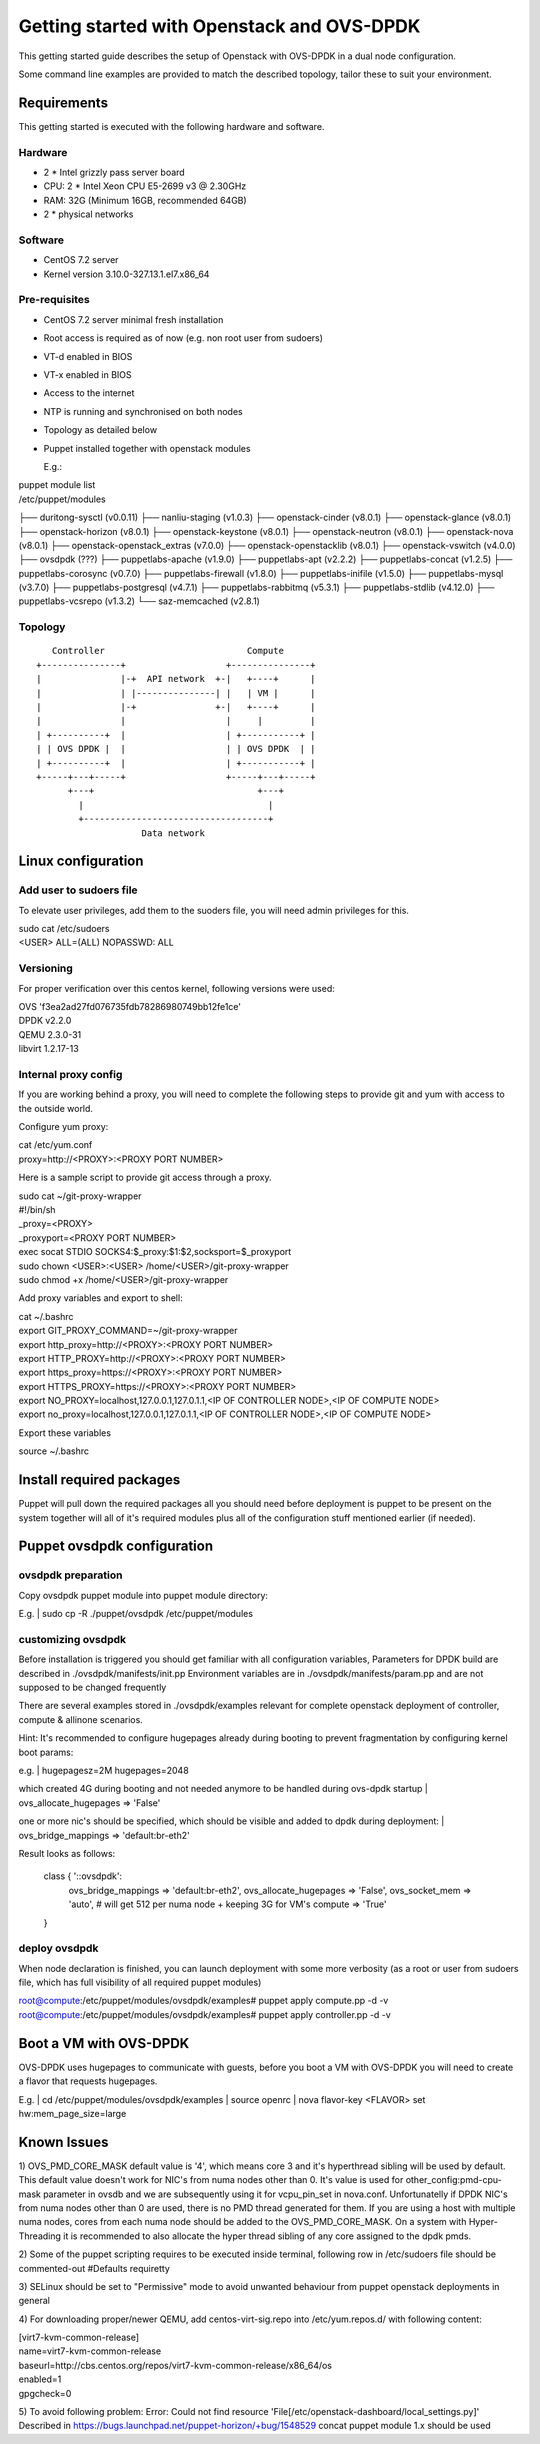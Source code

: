===========================================
Getting started with Openstack and OVS-DPDK
===========================================

This getting started guide describes the setup of Openstack with OVS-DPDK
in a dual node configuration.

Some command line examples are provided to match the described topology,
tailor these to suit your environment.

Requirements
------------
This getting started is executed with the following hardware and software.

Hardware
========
- 2 * Intel grizzly pass server board
- CPU: 2 * Intel Xeon CPU E5-2699 v3 @ 2.30GHz
- RAM: 32G (Minimum 16GB, recommended 64GB)
- 2 * physical networks

Software
========
- CentOS 7.2 server
- Kernel version 3.10.0-327.13.1.el7.x86_64

Pre-requisites
==============
- CentOS 7.2 server minimal fresh installation
- Root access is required as of now (e.g. non root user from sudoers)
- VT-d enabled in BIOS
- VT-x enabled in BIOS
- Access to the internet
- NTP is running and synchronised on both nodes
- Topology as detailed below

- Puppet installed together with openstack modules

  E.g.:

| puppet module list

| /etc/puppet/modules
├── duritong-sysctl (v0.0.11)
├── nanliu-staging (v1.0.3)
├── openstack-cinder (v8.0.1)
├── openstack-glance (v8.0.1)
├── openstack-horizon (v8.0.1)
├── openstack-keystone (v8.0.1)
├── openstack-neutron (v8.0.1)
├── openstack-nova (v8.0.1)
├── openstack-openstack_extras (v7.0.0)
├── openstack-openstacklib (v8.0.1)
├── openstack-vswitch (v4.0.0)
├── ovsdpdk (???)
├── puppetlabs-apache (v1.9.0)
├── puppetlabs-apt (v2.2.2)
├── puppetlabs-concat (v1.2.5)
├── puppetlabs-corosync (v0.7.0)
├── puppetlabs-firewall (v1.8.0)
├── puppetlabs-inifile (v1.5.0)
├── puppetlabs-mysql (v3.7.0)
├── puppetlabs-postgresql (v4.7.1)
├── puppetlabs-rabbitmq (v5.3.1)
├── puppetlabs-stdlib (v4.12.0)
├── puppetlabs-vcsrepo (v1.3.2)
└── saz-memcached (v2.8.1)

Topology
========
::

       Controller                           Compute
    +---------------+                   +---------------+
    |               |-+  API network  +-|   +----+      |
    |               | |---------------| |   | VM |      |
    |               |-+               +-|   +----+      |
    |               |                   |     |         |
    | +----------+  |                   | +-----------+ |
    | | OVS DPDK |  |                   | | OVS DPDK  | |
    | +----------+  |                   | +-----------+ |
    +-----+---+-----+                   +-----+---+-----+
          +---+                               +---+
            |                                   |
            +-----------------------------------+
                        Data network



Linux configuration
-------------------

Add user to sudoers file
========================
To elevate user privileges, add them to the suoders file, you will need admin
privileges for this.

| sudo cat /etc/sudoers
| <USER> ALL=(ALL) NOPASSWD: ALL

Versioning
================
For proper verification over this centos kernel, following versions were used:

| OVS 'f3ea2ad27fd076735fdb78286980749bb12fe1ce'
| DPDK v2.2.0
| QEMU 2.3.0-31
| libvirt 1.2.17-13

Internal proxy config
=====================
If you are working behind a proxy, you will need to complete the following steps
to provide git and yum with access to the outside world.

Configure yum proxy:

| cat /etc/yum.conf
| proxy=http://<PROXY>:<PROXY PORT NUMBER>

Here is a sample script to provide git access through a proxy.

| sudo cat ~/git-proxy-wrapper

| #!/bin/sh
| _proxy=<PROXY>
| _proxyport=<PROXY PORT NUMBER>
| exec socat STDIO SOCKS4:$_proxy:$1:$2,socksport=$_proxyport

| sudo chown <USER>:<USER> /home/<USER>/git-proxy-wrapper
| sudo chmod +x /home/<USER>/git-proxy-wrapper

Add proxy variables and export to shell:

| cat ~/.bashrc

| export GIT_PROXY_COMMAND=~/git-proxy-wrapper
| export http_proxy=http://<PROXY>:<PROXY PORT NUMBER>
| export HTTP_PROXY=http://<PROXY>:<PROXY PORT NUMBER>
| export https_proxy=https://<PROXY>:<PROXY PORT NUMBER>
| export HTTPS_PROXY=https://<PROXY>:<PROXY PORT NUMBER>
| export NO_PROXY=localhost,127.0.0.1,127.0.1.1,<IP OF CONTROLLER NODE>,<IP OF COMPUTE NODE>
| export no_proxy=localhost,127.0.0.1,127.0.1.1,<IP OF CONTROLLER NODE>,<IP OF COMPUTE NODE>

Export these variables

| source ~/.bashrc


Install required packages
-------------------------
Puppet will pull down the required packages all you should need before deployment is puppet to
be present on the system together will all of it's required modules plus all of the configuration
stuff mentioned earlier (if needed).


Puppet ovsdpdk configuration
----------------------------

ovsdpdk preparation
===================
Copy ovsdpdk puppet module into puppet module directory:

E.g.
| sudo cp -R ./puppet/ovsdpdk /etc/puppet/modules

customizing ovsdpdk
===================
Before installation is triggered you should get familiar with all configuration variables,
Parameters for DPDK build are described in ./ovsdpdk/manifests/init.pp
Environment variables are in ./ovsdpdk/manifests/param.pp and are not supposed to be changed frequently

There are several examples stored in ./ovsdpdk/examples relevant for complete openstack deployment
of controller, compute & allinone scenarios.

Hint:
It's recommended to configure hugepages already during booting to prevent fragmentation by
configuring kernel boot params:

e.g.
| hugepagesz=2M hugepages=2048

which created 4G during booting and not needed anymore to be handled during ovs-dpdk startup
| ovs_allocate_hugepages => 'False'

one or more nic's should be specified, which should be visible and added to dpdk during deployment:
| ovs_bridge_mappings => 'default:br-eth2'

Result looks as follows:

  class { '::ovsdpdk':
    ovs_bridge_mappings    => 'default:br-eth2',
    ovs_allocate_hugepages => 'False',
    ovs_socket_mem         => 'auto',   # will get 512 per numa node + keeping 3G for VM's
    compute                => 'True'
  }


deploy ovsdpdk
==============
When node declaration is finished, you can launch deployment with some more verbosity
(as a root or user from sudoers file, which has full visibility of all required puppet modules)

| root@compute:/etc/puppet/modules/ovsdpdk/examples# puppet apply compute.pp  -d -v
| root@compute:/etc/puppet/modules/ovsdpdk/examples# puppet apply controller.pp  -d -v


Boot a VM with OVS-DPDK
-----------------------
OVS-DPDK uses hugepages to communicate with guests, before you boot a VM with
OVS-DPDK you will need to create a flavor that requests hugepages.

E.g.
| cd /etc/puppet/modules/ovsdpdk/examples
| source openrc
| nova flavor-key <FLAVOR> set hw:mem_page_size=large


Known Issues
------------

1) OVS_PMD_CORE_MASK default value is '4', which means core 3 and it's hyperthread
sibling will be used by default. This default value doesn't work for NIC's from
numa nodes other than 0.
It's value is used for other_config:pmd-cpu-mask parameter in ovsdb and we
are subsequently using it for vcpu_pin_set in nova.conf. Unfortunatelly if DPDK
NIC's from numa nodes other than 0 are used, there is no PMD thread generated for
them. If you are using a host with multiple numa nodes, cores from each numa node
should be added to the OVS_PMD_CORE_MASK.
On a system with Hyper-Threading it is recommended to also allocate the hyper thread
sibling of any core assigned to the dpdk pmds.

2) Some of the puppet scripting requires to be executed inside terminal, following
row in /etc/sudoers file should be commented-out
#Defaults    requiretty

3) SELinux should be set to "Permissive" mode to avoid unwanted behaviour from puppet
openstack deployments in general

4) For downloading proper/newer QEMU, add centos-virt-sig.repo into /etc/yum.repos.d/
with following content:

| [virt7-kvm-common-release]
| name=virt7-kvm-common-release
| baseurl=http://cbs.centos.org/repos/virt7-kvm-common-release/x86_64/os
| enabled=1
| gpgcheck=0


5) To avoid following problem:
Error: Could not find resource 'File[/etc/openstack-dashboard/local_settings.py]'
Described in https://bugs.launchpad.net/puppet-horizon/+bug/1548529
concat puppet module 1.x should be used
